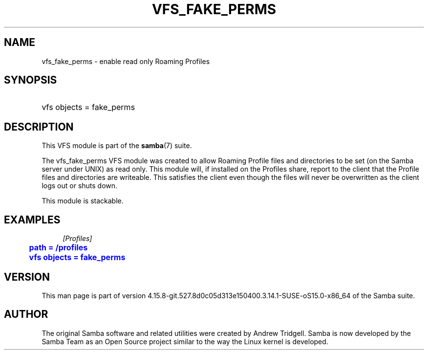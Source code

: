 '\" t
.\"     Title: vfs_fake_perms
.\"    Author: [see the "AUTHOR" section]
.\" Generator: DocBook XSL Stylesheets vsnapshot <http://docbook.sf.net/>
.\"      Date: 08/31/2022
.\"    Manual: System Administration tools
.\"    Source: Samba 4.15.8-git.527.8d0c05d313e150400.3.14.1-SUSE-oS15.0-x86_64
.\"  Language: English
.\"
.TH "VFS_FAKE_PERMS" "8" "08/31/2022" "Samba 4\&.15\&.8\-git\&.527\&." "System Administration tools"
.\" -----------------------------------------------------------------
.\" * Define some portability stuff
.\" -----------------------------------------------------------------
.\" ~~~~~~~~~~~~~~~~~~~~~~~~~~~~~~~~~~~~~~~~~~~~~~~~~~~~~~~~~~~~~~~~~
.\" http://bugs.debian.org/507673
.\" http://lists.gnu.org/archive/html/groff/2009-02/msg00013.html
.\" ~~~~~~~~~~~~~~~~~~~~~~~~~~~~~~~~~~~~~~~~~~~~~~~~~~~~~~~~~~~~~~~~~
.ie \n(.g .ds Aq \(aq
.el       .ds Aq '
.\" -----------------------------------------------------------------
.\" * set default formatting
.\" -----------------------------------------------------------------
.\" disable hyphenation
.nh
.\" disable justification (adjust text to left margin only)
.ad l
.\" -----------------------------------------------------------------
.\" * MAIN CONTENT STARTS HERE *
.\" -----------------------------------------------------------------
.SH "NAME"
vfs_fake_perms \- enable read only Roaming Profiles
.SH "SYNOPSIS"
.HP \w'\ 'u
vfs objects = fake_perms
.SH "DESCRIPTION"
.PP
This VFS module is part of the
\fBsamba\fR(7)
suite\&.
.PP
The
vfs_fake_perms
VFS module was created to allow Roaming Profile files and directories to be set (on the Samba server under UNIX) as read only\&. This module will, if installed on the Profiles share, report to the client that the Profile files and directories are writeable\&. This satisfies the client even though the files will never be overwritten as the client logs out or shuts down\&.
.PP
This module is stackable\&.
.SH "EXAMPLES"
.sp
.if n \{\
.RS 4
.\}
.nf
        \fI[Profiles]\fR
	\m[blue]\fBpath = /profiles\fR\m[]
	\m[blue]\fBvfs objects = fake_perms\fR\m[]
.fi
.if n \{\
.RE
.\}
.SH "VERSION"
.PP
This man page is part of version 4\&.15\&.8\-git\&.527\&.8d0c05d313e150400\&.3\&.14\&.1\-SUSE\-oS15\&.0\-x86_64 of the Samba suite\&.
.SH "AUTHOR"
.PP
The original Samba software and related utilities were created by Andrew Tridgell\&. Samba is now developed by the Samba Team as an Open Source project similar to the way the Linux kernel is developed\&.
